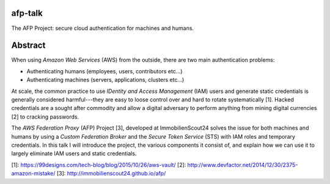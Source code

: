 afp-talk
--------

The AFP Project: secure cloud authentication for machines and humans.

Abstract
--------

When using *Amazon Web Services*  (AWS) from the outside, there are two main
authentication problems:

* Authenticating humans (employees, users, contributors etc...)
* Authenticating machines (servers, applications, clusters etc...)

At scale, the common practice to use *IDentity and Access Management* (IAM)
users and generate static credentials is generally considered harmful---they
are easy to loose control over and hard to rotate systematically [1]. Hacked
credentials are a sought after commodity and allow a digital adversary to
perform anything from mining digital currencies [2] to cracking passwords.

The *AWS Federation Proxy* (AFP) Project [3], developed at ImmobilienScout24
solves the issue for both machines and humans by using a *Custom Federation
Broker* and the *Secure Token Service* (STS) with IAM roles and temporary
credentials. In this talk I will introduce the project, the various components
it consist of, and explain how we can use it to largely eliminate IAM users and
static credentials.

[1]: https://99designs.com/tech-blog/blog/2015/10/26/aws-vault/
[2]: http://www.devfactor.net/2014/12/30/2375-amazon-mistake/
[3]: http://immobilienscout24.github.io/afp/
